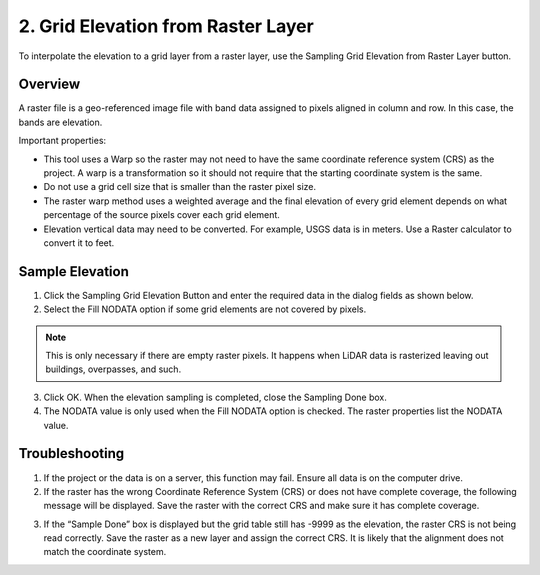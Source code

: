 .. _elevation_from_raster:

2. Grid Elevation from Raster Layer
=========================================

To interpolate the elevation to a grid layer from a raster layer, use
the Sampling Grid Elevation from Raster Layer button.

.. image:: ../../img/gridtools/Sample-Elevation-From-Raster/sampleraster1.png


Overview
--------

A raster file is a geo-referenced image file with band data assigned to
pixels aligned in column and row. In this case, the bands are elevation.

Important properties:

-  This tool uses a Warp so the raster may not need to have the same coordinate reference system (CRS) as
   the project. A warp is a transformation so it should not require that the starting coordinate system is the same.

-  Do not use a grid cell size that is smaller than the raster pixel size.

-  The raster warp method uses a weighted average and the final elevation of every grid element depends on what
   percentage of the source pixels cover each grid element.

- Elevation vertical data may need to be converted.  For example, USGS data is in meters.  Use a Raster calculator to
  convert it to feet.

Sample Elevation
----------------

1. Click the Sampling Grid Elevation Button and enter the required data
   in the dialog fields as shown below.

2. Select the Fill
   NODATA option if some grid elements are not covered by pixels.

.. note:: This is only necessary if there are empty raster pixels.
          It happens when LiDAR data is rasterized leaving out buildings, overpasses, and such.

3. Click OK.  When the elevation sampling is completed, close the Sampling Done box.

4. The NODATA value is only used when the Fill NODATA option is checked.  The raster properties list the NODATA value.

.. image:: ../../img/gridtools/Sample-Elevation-From-Raster/sampleraster2.png


Troubleshooting
---------------

1. If the project or the data is on a server, this function may fail.
   Ensure all data is on the computer drive.

2. If the raster has the wrong Coordinate Reference System (CRS) or does not have complete coverage,
   the following message will be displayed. Save the raster with the
   correct CRS and make sure it has complete coverage.

.. image:: ../../img/gridtools/Sample-Elevation-From-Raster/sampleraster5.png


3. If the “Sample Done” box is displayed but the grid table still has
   -9999 as the elevation, the raster CRS is not being read correctly.
   Save the raster as a new layer and assign the correct CRS.  It is likely that the alignment does not match
   the coordinate system.

